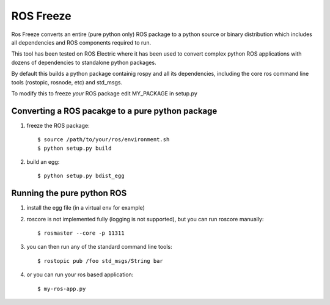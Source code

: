 ROS Freeze
==========

Ros Freeze converts an entire (pure python only) ROS package to
a python source or binary distribution which includes all dependencies and
ROS components required to run.

This tool has been tested on ROS Electric where it has been used to convert
complex python ROS applications with dozens of dependencies to standalone
python packages.

By default this builds a python package containig rospy
and all its dependencies, including the core ros command
line tools (rostopic, rosnode, etc) and std_msgs.

To modify this to freeze *your* ROS package edit MY_PACKAGE in setup.py

Converting a ROS pacakge to a pure python package
-------------------------------------------------

1. freeze the ROS package::

   $ source /path/to/your/ros/environment.sh
   $ python setup.py build

2. build an egg::

   $ python setup.py bdist_egg

Running the pure python ROS
---------------------------

1. install the egg file (in a virtual env for example)
2. roscore is not implemented fully (logging is not supported), but you
   can run roscore manually::

   $ rosmaster --core -p 11311

3. you can then run any of the standard command line tools::

   $ rostopic pub /foo std_msgs/String bar

4. or you can run your ros based application::

   $ my-ros-app.py

